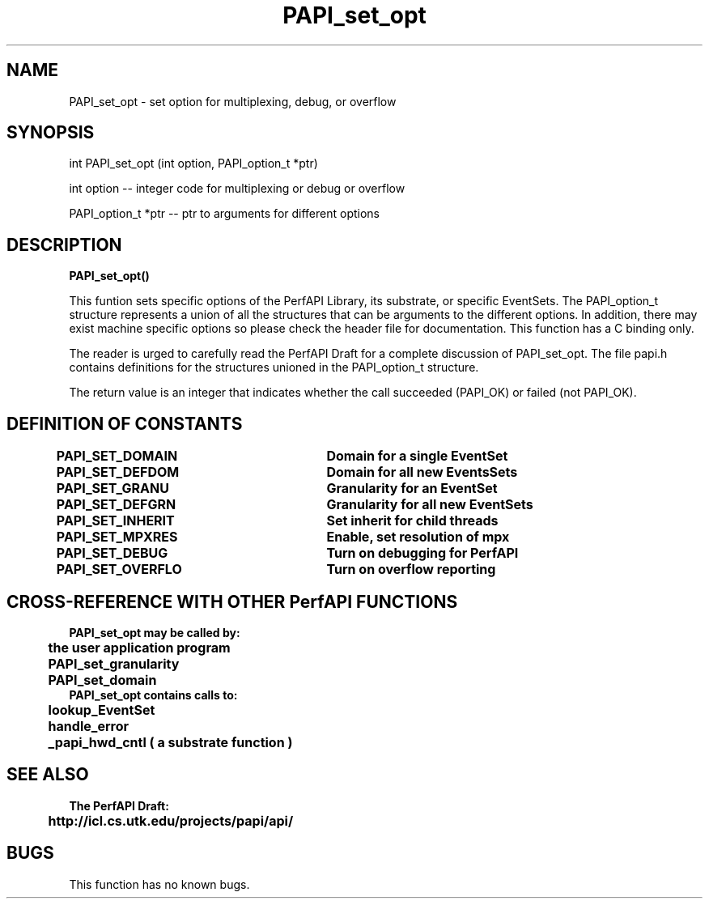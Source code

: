 .\" @(#)PAPI_set_opt    0.10 99/07/28 CHD; from S5
.TH PAPI_set_opt 0 "28 July 1999"
.SH NAME
PAPI_set_opt \- set option for multiplexing, debug, or overflow 
.SH SYNOPSIS
.LP
int PAPI_set_opt (int option, PAPI_option_t *ptr)
.LP
int option -- integer code for multiplexing or debug or overflow
.LP
PAPI_option_t *ptr -- ptr to arguments for different options
.LP
.SH DESCRIPTION
.LP
.B PAPI_set_opt(\|)
.LP
This funtion sets specific options of the PerfAPI Library, its 
substrate, or specific EventSets.  The PAPI_option_t structure
represents a union of all the structures that can be 
arguments to the different options.  In addition, there may 
exist machine specific options so please check the header
file for documentation.  This function has a C binding only.
.LP
The reader is urged to carefully read the PerfAPI Draft for a
complete discussion of PAPI_set_opt.  The file papi.h contains
definitions for the structures unioned in the PAPI_option_t structure.  
.LP
The return value is an integer that indicates whether the call
succeeded (PAPI_OK) or failed (not PAPI_OK).  
.LP
.SH DEFINITION OF CONSTANTS
.nf 
.B PAPI_SET_DOMAIN \tDomain for a single EventSet
.B PAPI_SET_DEFDOM \tDomain for all new EventsSets
.B PAPI_SET_GRANU  \tGranularity for an EventSet
.B PAPI_SET_DEFGRN \tGranularity for all new EventSets
.B PAPI_SET_INHERIT\tSet "inherit" for child threads 
.B PAPI_SET_MPXRES \tEnable, set resolution of mpx 
.B PAPI_SET_DEBUG  \tTurn on debugging for PerfAPI
.B PAPI_SET_OVERFLO\tTurn on overflow reporting 
.fi
.LP 
.SH CROSS-REFERENCE WITH OTHER PerfAPI FUNCTIONS
.nf
.B  \t
.B  PAPI_set_opt may be called by:
.B  \t
.B  \tthe user application program
.B  \tPAPI_set_granularity 
.B  \tPAPI_set_domain
.fi
.nf
.B  \t
.B  PAPI_set_opt contains calls to:
.B  \t
.B  \tlookup_EventSet
.B  \thandle_error
.B  \t_papi_hwd_cntl ( a substrate function )
.fi
.LP
.SH SEE ALSO
.nf 
.B The PerfAPI Draft: 
.B \thttp://icl.cs.utk.edu/projects/papi/api/ 
.fi
.SH BUGS
.LP
This function has no known bugs.
